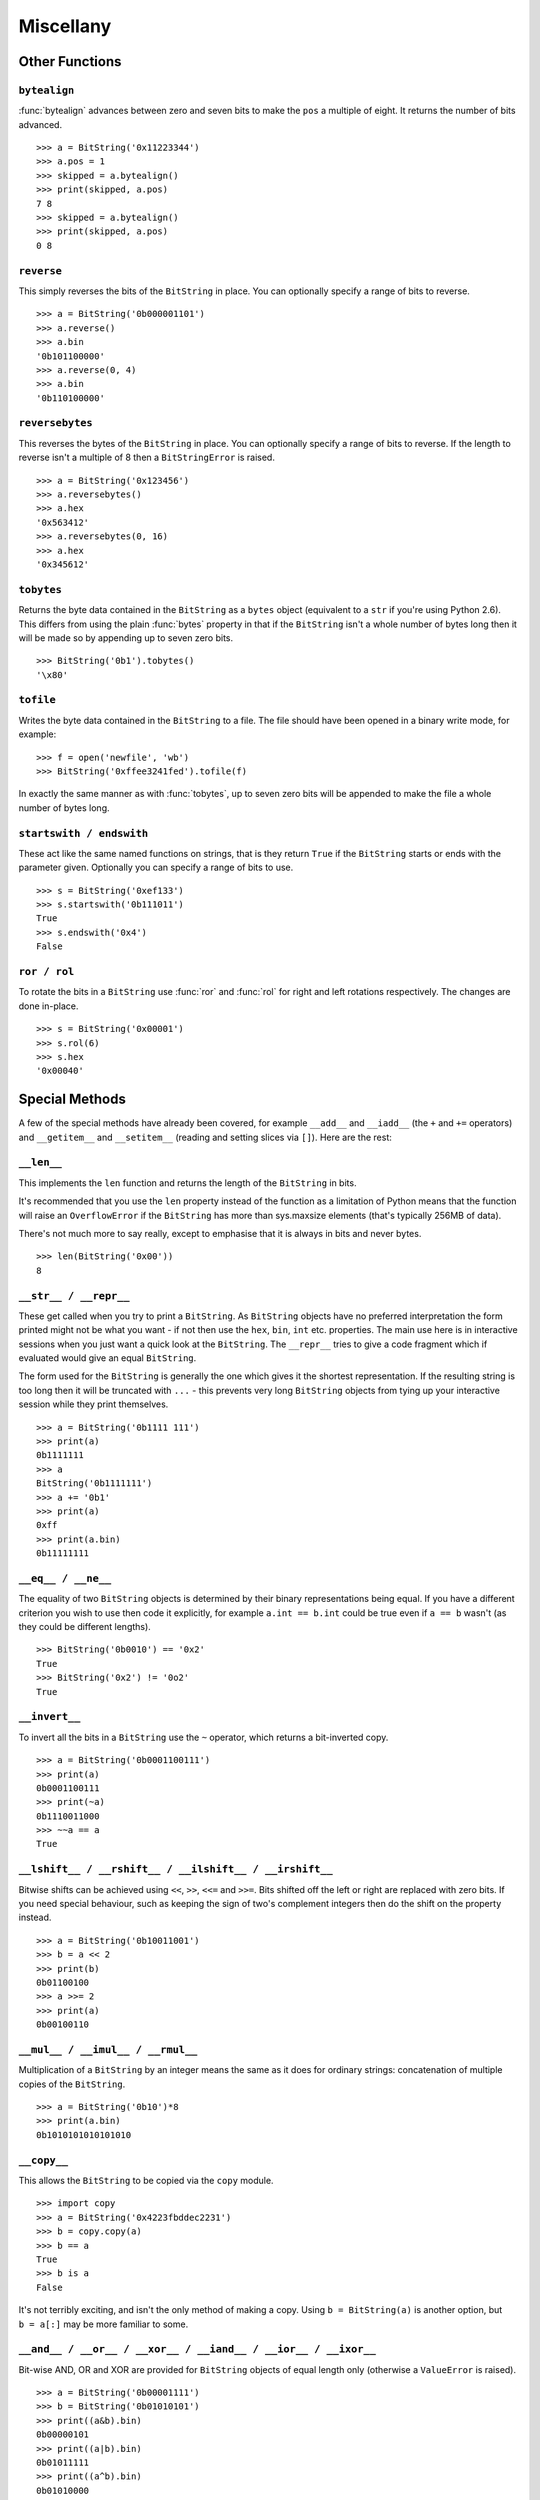 
Miscellany
==========

Other Functions
---------------

``bytealign``
^^^^^^^^^^^^^

:func:`bytealign` advances between zero and seven bits to make the ``pos`` a multiple of eight. It returns the number of bits advanced. ::

 >>> a = BitString('0x11223344')
 >>> a.pos = 1
 >>> skipped = a.bytealign()
 >>> print(skipped, a.pos)
 7 8
 >>> skipped = a.bytealign()
 >>> print(skipped, a.pos)
 0 8

``reverse``
^^^^^^^^^^^

This simply reverses the bits of the ``BitString`` in place. You can optionally specify a range of bits to reverse. ::

 >>> a = BitString('0b000001101')
 >>> a.reverse()
 >>> a.bin
 '0b101100000'
 >>> a.reverse(0, 4)
 >>> a.bin
 '0b110100000'

``reversebytes``
^^^^^^^^^^^^^^^^

This reverses the bytes of the ``BitString`` in place. You can optionally specify a range of bits to reverse. If the length to reverse isn't a multiple of 8 then a ``BitStringError`` is raised. ::

 >>> a = BitString('0x123456')
 >>> a.reversebytes()
 >>> a.hex
 '0x563412'
 >>> a.reversebytes(0, 16)
 >>> a.hex
 '0x345612'

``tobytes``
^^^^^^^^^^^

Returns the byte data contained in the ``BitString`` as a ``bytes`` object (equivalent to a ``str`` if you're using Python 2.6). This differs from using the plain :func:`bytes` property in that if the ``BitString`` isn't a whole number of bytes long then it will be made so by appending up to seven zero bits. ::

 >>> BitString('0b1').tobytes()
 '\x80'

``tofile``
^^^^^^^^^^

Writes the byte data contained in the ``BitString`` to a file. The file should have been opened in a binary write mode, for example::

 >>> f = open('newfile', 'wb')
 >>> BitString('0xffee3241fed').tofile(f)

In exactly the same manner as with :func:`tobytes`, up to seven zero bits will be appended to make the file a whole number of bytes long.

``startswith / endswith``
^^^^^^^^^^^^^^^^^^^^^^^^^

These act like the same named functions on strings, that is they return ``True`` if the ``BitString`` starts or ends with the parameter given. Optionally you can specify a range of bits to use. ::

 >>> s = BitString('0xef133')
 >>> s.startswith('0b111011')
 True
 >>> s.endswith('0x4')
 False

``ror / rol``
^^^^^^^^^^^^^

To rotate the bits in a ``BitString`` use :func:`ror` and :func:`rol` for right and left rotations respectively. The changes are done in-place. ::

 >>> s = BitString('0x00001')
 >>> s.rol(6)
 >>> s.hex
 '0x00040'

Special Methods
---------------

A few of the special methods have already been covered, for example ``__add__`` and ``__iadd__`` (the ``+`` and ``+=`` operators) and ``__getitem__`` and ``__setitem__`` (reading and setting slices via ``[]``). Here are the rest:

``__len__``
^^^^^^^^^^^^^^^

This implements the ``len`` function and returns the length of the ``BitString`` in bits.

It's recommended that you use the ``len`` property instead of the function as a limitation of Python means that the function will raise an ``OverflowError`` if the ``BitString`` has more than sys.maxsize elements (that's typically 256MB of data).

There's not much more to say really, except to emphasise that it is always in bits and never bytes. ::

 >>> len(BitString('0x00'))
 8

``__str__ / __repr__``
^^^^^^^^^^^^^^^^^^^^^^

These get called when you try to print a ``BitString``. As ``BitString`` objects have no preferred interpretation the form printed might not be what you want - if not then use the ``hex``, ``bin``, ``int`` etc. properties. The main use here is in interactive sessions when you just want a quick look at the ``BitString``. The ``__repr__`` tries to give a code fragment which if evaluated would give an equal ``BitString``.

The form used for the ``BitString`` is generally the one which gives it the shortest representation. If the resulting string is too long then it will be truncated with ``...`` - this prevents very long ``BitString`` objects from tying up your interactive session while they print themselves. ::

 >>> a = BitString('0b1111 111')
 >>> print(a)
 0b1111111
 >>> a
 BitString('0b1111111')
 >>> a += '0b1'
 >>> print(a)
 0xff
 >>> print(a.bin)
 0b11111111

``__eq__ / __ne__``
^^^^^^^^^^^^^^^^^^^

The equality of two ``BitString`` objects is determined by their binary representations being equal. If you have a different criterion you wish to use then code it explicitly, for example ``a.int == b.int`` could be true even if ``a == b`` wasn't (as they could be different lengths). ::

 >>> BitString('0b0010') == '0x2'
 True
 >>> BitString('0x2') != '0o2'
 True

``__invert__``
^^^^^^^^^^^^^^

To invert all the bits in a ``BitString`` use the ``~`` operator, which returns a bit-inverted copy. ::

 >>> a = BitString('0b0001100111')
 >>> print(a)
 0b0001100111
 >>> print(~a)
 0b1110011000
 >>> ~~a == a
 True

``__lshift__ / __rshift__ / __ilshift__ / __irshift__``
^^^^^^^^^^^^^^^^^^^^^^^^^^^^^^^^^^^^^^^^^^^^^^^^^^^^^^^

Bitwise shifts can be achieved using ``<<``, ``>>``, ``<<=`` and ``>>=``. Bits shifted off the left or right are replaced with zero bits. If you need special behaviour, such as keeping the sign of two's complement integers then do the shift on the property instead. ::

 >>> a = BitString('0b10011001')
 >>> b = a << 2
 >>> print(b)
 0b01100100
 >>> a >>= 2
 >>> print(a)
 0b00100110

``__mul__ / __imul__ / __rmul__``
^^^^^^^^^^^^^^^^^^^^^^^^^^^^^^^^^

Multiplication of a ``BitString`` by an integer means the same as it does for ordinary strings: concatenation of multiple copies of the ``BitString``. ::

 >>> a = BitString('0b10')*8
 >>> print(a.bin)
 0b1010101010101010

``__copy__``
^^^^^^^^^^^^

This allows the ``BitString`` to be copied via the ``copy`` module. ::

 >>> import copy
 >>> a = BitString('0x4223fbddec2231')
 >>> b = copy.copy(a)
 >>> b == a
 True
 >>> b is a
 False

It's not terribly exciting, and isn't the only method of making a copy. Using ``b = BitString(a)`` is another option, but ``b = a[:]`` may be more familiar to some.

``__and__ / __or__ / __xor__ / __iand__ / __ior__ / __ixor__``
^^^^^^^^^^^^^^^^^^^^^^^^^^^^^^^^^^^^^^^^^^^^^^^^^^^^^^^^^^^^^^

Bit-wise AND, OR and XOR are provided for ``BitString`` objects of equal length only (otherwise a ``ValueError`` is raised). ::

 >>> a = BitString('0b00001111')
 >>> b = BitString('0b01010101')
 >>> print((a&b).bin)
 0b00000101
 >>> print((a|b).bin)
 0b01011111
 >>> print((a^b).bin)
 0b01010000
 >>> b &= '0x1f'
 >>> print(b.bin)
 0b00010101
